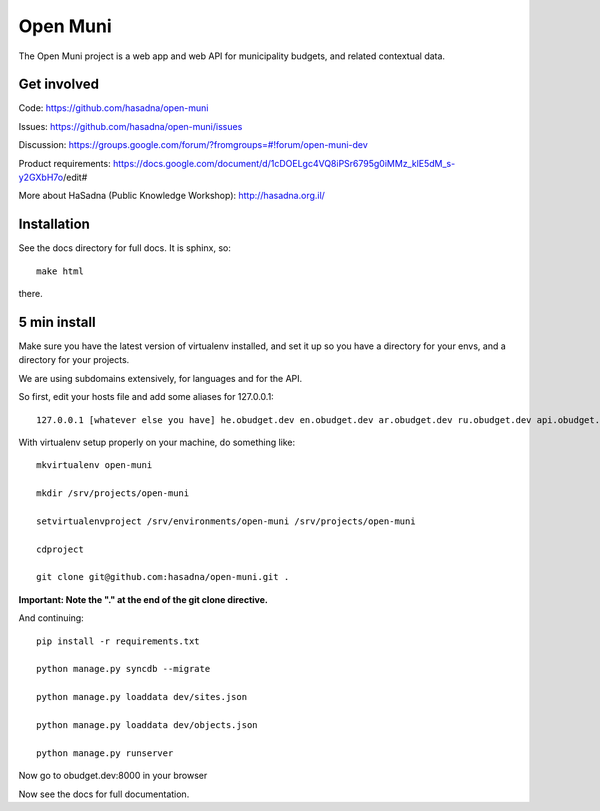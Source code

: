 Open Muni
=========

The Open Muni project is a web app and web API for municipality budgets, and related contextual data.

.. image:: https://travis-ci.org/prjts/open-muni.png

Get involved
------------

Code: https://github.com/hasadna/open-muni

Issues: https://github.com/hasadna/open-muni/issues

Discussion: https://groups.google.com/forum/?fromgroups=#!forum/open-muni-dev

Product requirements: https://docs.google.com/document/d/1cDOELgc4VQ8iPSr6795g0iMMz_klE5dM_s-y2GXbH7o/edit#

More about HaSadna (Public Knowledge Workshop): http://hasadna.org.il/


Installation
------------

See the docs directory for full docs. It is sphinx, so::

    make html

there.

5 min install
-------------

Make sure you have the latest version of virtualenv installed, and set it up so you have a directory for your envs, and a directory for your projects.

We are using subdomains extensively, for languages and for the API.

So first, edit your hosts file and add some aliases for 127.0.0.1::

    127.0.0.1 [whatever else you have] he.obudget.dev en.obudget.dev ar.obudget.dev ru.obudget.dev api.obudget.dev obudget.dev www.obudget.dev

With virtualenv setup properly on your machine, do something like::

    mkvirtualenv open-muni

    mkdir /srv/projects/open-muni

    setvirtualenvproject /srv/environments/open-muni /srv/projects/open-muni

    cdproject

    git clone git@github.com:hasadna/open-muni.git .

**Important: Note the "." at the end of the git clone directive.**

And continuing::

    pip install -r requirements.txt

    python manage.py syncdb --migrate

    python manage.py loaddata dev/sites.json

    python manage.py loaddata dev/objects.json

    python manage.py runserver

Now go to obudget.dev:8000 in your browser

Now see the docs for full documentation.
